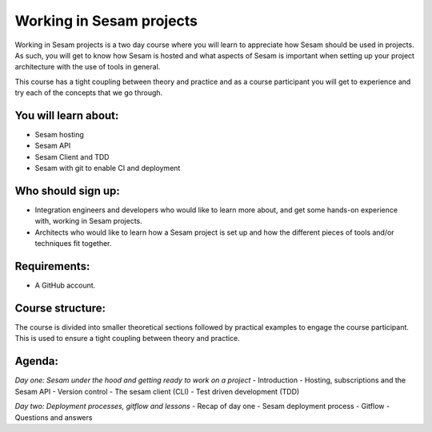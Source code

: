 =========================
Working in Sesam projects
=========================

Working in Sesam projects is a two day course where you will learn to appreciate how Sesam should be used in projects. As such, you will get to know how Sesam is hosted and what aspects of Sesam is important when setting up your project architecture with the use of tools in general. 

This course has a tight coupling between theory and practice and as a course participant you will get to experience and try each of the concepts that we go through.

You will learn about:
---------------------
- Sesam hosting
- Sesam API
- Sesam Client and TDD
- Sesam with git to enable CI and deployment

Who should sign up:
-------------------
- Integration engineers and developers who would like to learn more about, and get some hands-on experience with, working in Sesam projects.
- Architects who would like to learn how a Sesam project is set up and how the different pieces of tools and/or techniques fit together.
 
Requirements:
-------------
- A GitHub account.

Course structure:
-----------------
The course is divided into smaller theoretical sections followed by practical examples to engage the course participant. This is used to ensure a tight coupling between theory and practice. 

Agenda:
-------
*Day one: Sesam under the hood and getting ready to work on a project*
- Introduction
- Hosting, subscriptions and the Sesam API
- Version control
- The sesam client (CLI)
- Test driven development (TDD)

*Day two: Deployment processes, gitflow and lessons*
- Recap of day one
- Sesam deployment process
- Gitflow
- Questions and answers
